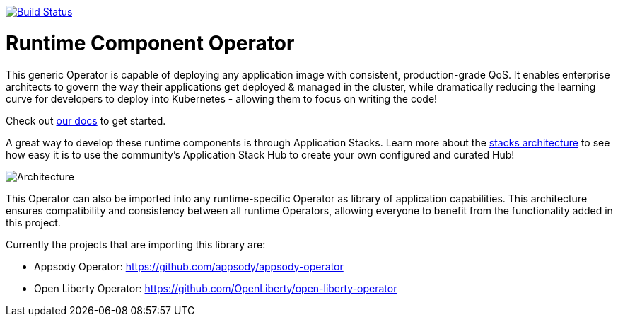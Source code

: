 image:https://travis-ci.org/application-stacks/runtime-component-operator.svg?branch=master["Build Status", link="https://travis-ci.org/application-stacks/runtime-component-operator"]

= Runtime Component Operator

This generic Operator is capable of deploying any application image with consistent, production-grade QoS.  It enables enterprise architects to govern the way their applications get deployed & managed in the cluster, while dramatically reducing the learning curve for developers to deploy into Kubernetes - allowing them to focus on writing the code!

Check out link:++https://github.com/application-stacks/runtime-component-operator/blob/master/doc/user-guide.adoc++[our docs] to get started.

A great way to develop these runtime components is through Application Stacks.  Learn more about the link:++https://appsody.dev/docs/stacks/stacks-overview/++[stacks architecture] to see how easy it is to use the community's Application Stack Hub to create your own configured and curated Hub!

image::doc/images/operator_overview.png[Architecture]

This Operator can also be imported into any runtime-specific Operator as library of application capabilities.  This architecture ensures compatibility and consistency between all runtime Operators, allowing everyone to benefit from the functionality added in this project.

Currently the projects that are importing this library are:

* Appsody Operator: https://github.com/appsody/appsody-operator
* Open Liberty Operator: https://github.com/OpenLiberty/open-liberty-operator
